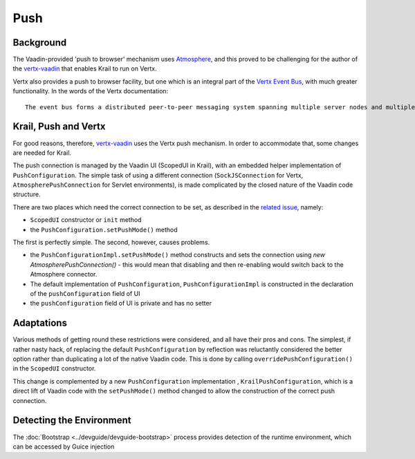 ====
Push
====

Background
==========

The Vaadin-provided 'push to browser' mechanism uses `Atmosphere <https://github.com/Atmosphere/atmosphere>`_, and this proved to be challenging for the author of the `vertx-vaadin <https://github.com/mcollovati/vertx-vaadin>`_ that enables Krail to run on Vertx.

Vertx also provides a push to browser facility, but one which is an integral part of the `Vertx Event Bus <https://vertx.io/docs/vertx-core/js/#event_bus>`_, with much greater functionality.  In the words of the Vertx documentation::

   The event bus forms a distributed peer-to-peer messaging system spanning multiple server nodes and multiple browsers.

Krail, Push and Vertx
=====================
For good reasons, therefore, `vertx-vaadin <https://github.com/mcollovati/vertx-vaadin>`_ uses the Vertx push mechanism.  In order to accommodate that, some changes are needed for Krail.

The push connection is managed by the Vaadin UI (ScopedUI in Krail), with an embedded helper implementation of ``PushConfiguration``.  The simple task of using a different connection (``SockJSConnection`` for Vertx,  ``AtmospherePushConnection`` for Servlet environments), is made complicated by the closed nature of the Vaadin code structure.

There are two places which need the correct connection to be set, as described in the `related issue <https://github.com/mcollovati/vertx-vaadin/issues/14>`_, namely:

- ``ScopedUI`` constructor or ``init`` method
- the ``PushConfiguration.setPushMode()`` method

The first is perfectly simple.  The second, however, causes problems.

- the ``PushConfigurationImpl.setPushMode()`` method constructs and sets the connection using *new AtmospherePushConnection()* - this would mean that disabling and then re-enabling would switch back to the Atmosphere connector.
- The default implementation of ``PushConfiguration``, ``PushConfigurationImpl`` is constructed in the declaration of the ``pushConfiguration`` field of UI
- the ``pushConfiguration`` field of UI is private and has no setter


Adaptations
===========
Various methods of getting round these restrictions were considered, and all have their pros and cons.  The simplest, if rather nasty hack, of replacing the default ``PushConfiguration`` by reflection was reluctantly considered the better option rather than duplicating a lot of the native Vaadin code.  This is done by calling ``overridePushConfiguration()`` in the ``ScopedUI`` constructor.

This change is complemented by a new ``PushConfiguration`` implementation , ``KrailPushConfiguration``, which is a direct lift of Vaadin code with the ``setPushMode()`` method changed to allow the construction of the correct push connection.


Detecting the Environment
=========================
The :doc:`Bootstrap <../devguide/devguide-bootstrap>` process provides detection of the runtime environment, which can be accessed by Guice injection


.. sourcecode:: java
   :caption: Java

   public class MyClass {

      @Inject
      protected MyClass(@RunningOn RuntimeEnvironment runtimeEnvironment){

      }
   }




.. sourcecode:: kotlin
   :caption: Kotlin

   class MyClass @Inject constructor(@RunningOn runtimeEnvironment:RuntimeEnvironment)




